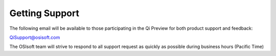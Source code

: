 Getting Support
###############

The following email will be available to those participating in the Qi
Preview for both product support and feedback:

`QiSupport@osisoft.com <mailto://QiSupport@osisoft.com>`__

The OSIsoft team will strive to respond to all support request as
quickly as possible during business hours (Pacific Time)
